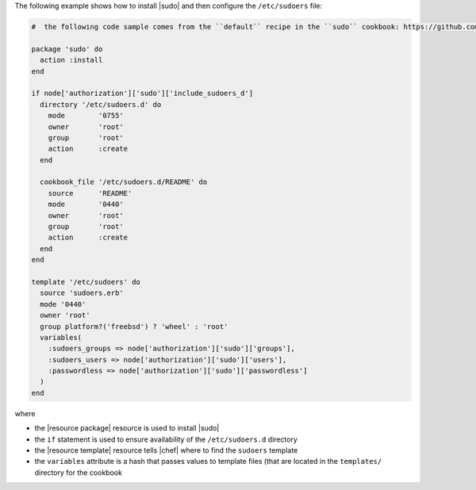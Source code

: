.. This is an included how-to. 

The following example shows how to install |sudo| and then configure the ``/etc/sudoers`` file:

.. code-block:: ruby

   #  the following code sample comes from the ``default`` recipe in the ``sudo`` cookbook: https://github.com/opscode-cookbooks/sudo

   package 'sudo' do
     action :install
   end
   
   if node['authorization']['sudo']['include_sudoers_d']
     directory '/etc/sudoers.d' do
       mode        '0755'
       owner       'root'
       group       'root'
       action      :create
     end
   
     cookbook_file '/etc/sudoers.d/README' do
       source      'README'
       mode        '0440'
       owner       'root'
       group       'root'
       action      :create
     end
   end
   
   template '/etc/sudoers' do
     source 'sudoers.erb'
     mode '0440'
     owner 'root'
     group platform?('freebsd') ? 'wheel' : 'root'
     variables(
       :sudoers_groups => node['authorization']['sudo']['groups'],
       :sudoers_users => node['authorization']['sudo']['users'],
       :passwordless => node['authorization']['sudo']['passwordless']
     )
   end

where 

* the |resource package| resource is used to install |sudo|
* the ``if`` statement is used to ensure availability of the ``/etc/sudoers.d`` directory
* the |resource template| resource tells |chef| where to find the ``sudoers`` template
* the ``variables`` attribute is a hash that passes values to template files (that are located in the ``templates/`` directory for the cookbook

